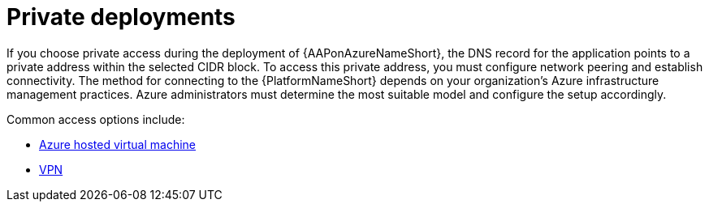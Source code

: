 :_mod-docs-content-type: REFERENCE

[id="ref-azure-nw-private-deploy_{context}"]

= Private deployments

If you choose private access during the deployment of {AAPonAzureNameShort}, the DNS record for the application points to a private address within the selected CIDR block.
To access this private address, you must configure network peering and establish connectivity.
The method for connecting to the {PlatformNameShort} depends on your organization's Azure infrastructure management practices.
Azure administrators must determine the most suitable model and configure the setup accordingly.

Common access options include:


* link:{BaseURL}/ansible_on_clouds/2.x/html-single/red_hat_ansible_automation_platform_on_microsoft_azure_guide/index#proc-azure-nw-private-deploy-az-hosted-vm_azure-connecting-to-aap[Azure hosted virtual machine]
* link:{BaseURL}/ansible_on_clouds/2.x/html-single/red_hat_ansible_automation_platform_on_microsoft_azure_guide/index#proc-azure-nw-private-deploy-vpn_azure-connecting-to-aap[VPN]


